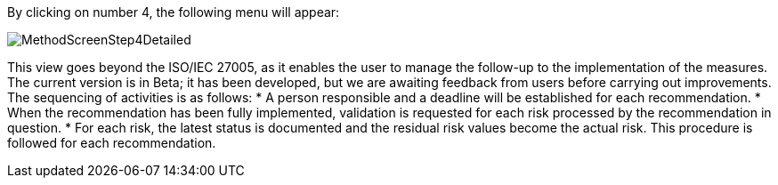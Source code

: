 By clicking on number 4, the following menu will appear:

image:MethodScreenStep4Detailed.png[MethodScreenStep4Detailed]

This view goes beyond the ISO/IEC 27005, as it enables the user to manage the follow-up to the implementation of the measures.
The current version is in Beta; it has been developed, but we are awaiting feedback from users before carrying out improvements.
The sequencing of activities is as follows:
*	A person responsible and a deadline will be established for each recommendation.
*	When the recommendation has been fully implemented, validation is requested for each risk processed by the recommendation in question.
*	For each risk, the latest status is documented and the residual risk values become the actual risk.
This procedure is followed for each recommendation.
